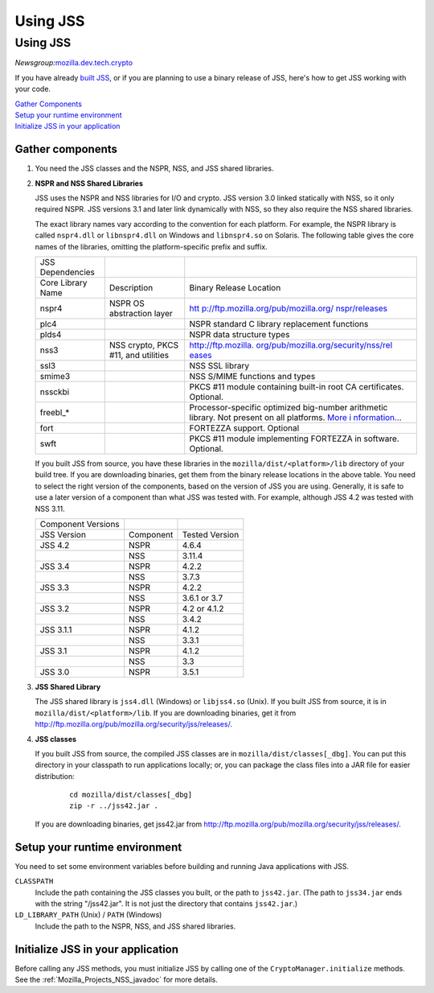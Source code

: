 .. _Mozilla_Projects_NSS_JSS_Using_JSS:

=========
Using JSS
=========
.. _Using_JSS:

Using JSS
---------

*Newsgroup:*\ `mozilla.dev.tech.crypto <news://news.mozilla.org:119/mozilla.dev.tech.crypto>`__

If you have already `built JSS </en-US/docs/JSS/Build_instructions_for_JSS_4.3.x>`__, or if you are
planning to use a binary release of JSS, here's how to get JSS working with your code.

| `Gather Components <#components>`__
| `Setup your runtime environment <#runtime>`__
| `Initialize JSS in your application <#init>`__

.. _Gather_components:

Gather components
~~~~~~~~~~~~~~~~~

#. You need the JSS classes and the NSPR, NSS, and JSS shared libraries.

#. **NSPR and NSS Shared Libraries**

   JSS uses the NSPR and NSS libraries for I/O and crypto. JSS version 3.0 linked statically with
   NSS, so it only required NSPR. JSS versions 3.1 and later link dynamically with NSS, so they also
   require the NSS shared libraries.

   The exact library names vary according to the convention for each platform. For example, the NSPR
   library is called ``nspr4.dll`` or ``libnspr4.dll`` on Windows and ``libnspr4.so`` on Solaris.
   The following table gives the core names of the libraries, omitting the platform-specific prefix
   and suffix.

   +-------------------+-------------------------------------+--------------------------------------+
   | JSS Dependencies  |                                     |                                      |
   +-------------------+-------------------------------------+--------------------------------------+
   | Core Library Name | Description                         | Binary Release Location              |
   +-------------------+-------------------------------------+--------------------------------------+
   | nspr4             | NSPR OS abstraction layer           | `htt                                 |
   |                   |                                     | p://ftp.mozilla.org/pub/mozilla.org/ |
   |                   |                                     | nspr/releases <http://ftp.mozilla.or |
   |                   |                                     | g/pub/mozilla.org/nspr/releases/>`__ |
   +-------------------+-------------------------------------+--------------------------------------+
   | plc4              |                                     | NSPR standard C library replacement  |
   |                   |                                     | functions                            |
   +-------------------+-------------------------------------+--------------------------------------+
   | plds4             |                                     | NSPR data structure types            |
   +-------------------+-------------------------------------+--------------------------------------+
   | nss3              | NSS crypto, PKCS #11, and utilities | `http://ftp.mozilla.                 |
   |                   |                                     | org/pub/mozilla.org/security/nss/rel |
   |                   |                                     | eases <http://ftp.mozilla.org/pub/mo |
   |                   |                                     | zilla.org/security/nss/releases/>`__ |
   +-------------------+-------------------------------------+--------------------------------------+
   | ssl3              |                                     | NSS SSL library                      |
   +-------------------+-------------------------------------+--------------------------------------+
   | smime3            |                                     | NSS S/MIME functions and types       |
   +-------------------+-------------------------------------+--------------------------------------+
   | nssckbi           |                                     | PKCS #11 module containing built-in  |
   |                   |                                     | root CA certificates. Optional.      |
   +-------------------+-------------------------------------+--------------------------------------+
   | freebl_*          |                                     | Processor-specific optimized         |
   |                   |                                     | big-number arithmetic library. Not   |
   |                   |                                     | present on all platforms. `More      |
   |                   |                                     | i                                    |
   |                   |                                     | nformation... </en-US/docs/Introduct |
   |                   |                                     | ion_to_Network_Security_Services>`__ |
   +-------------------+-------------------------------------+--------------------------------------+
   | fort              |                                     | FORTEZZA support. Optional           |
   +-------------------+-------------------------------------+--------------------------------------+
   | swft              |                                     | PKCS #11 module implementing         |
   |                   |                                     | FORTEZZA in software. Optional.      |
   +-------------------+-------------------------------------+--------------------------------------+

   If you built JSS from source, you have these libraries in the ``mozilla/dist/<platform>/lib``
   directory of your build tree. If you are downloading binaries, get them from the binary release
   locations in the above table. You need to select the right version of the components, based on
   the version of JSS you are using. Generally, it is safe to use a later version of a component
   than what JSS was tested with. For example, although JSS 4.2 was tested with NSS 3.11.

   ================== ========= ==============
   Component Versions           
   JSS Version        Component Tested Version
   JSS 4.2            NSPR      4.6.4
   \                  NSS       3.11.4
   JSS 3.4            NSPR      4.2.2
   \                  NSS       3.7.3
   JSS 3.3            NSPR      4.2.2
   \                  NSS       3.6.1 or 3.7
   JSS 3.2            NSPR      4.2 or 4.1.2
   \                  NSS       3.4.2
   JSS 3.1.1          NSPR      4.1.2
   \                  NSS       3.3.1
   JSS 3.1            NSPR      4.1.2
   \                  NSS       3.3
   JSS 3.0            NSPR      3.5.1
   ================== ========= ==============

#. **JSS Shared Library**

   The JSS shared library is ``jss4.dll`` (Windows) or ``libjss4.so`` (Unix). If you built JSS from
   source, it is in ``mozilla/dist/<platform>/lib``. If you are downloading binaries, get it from
   http://ftp.mozilla.org/pub/mozilla.org/security/jss/releases/.

#. **JSS classes**

   If you built JSS from source, the compiled JSS classes are in ``mozilla/dist/classes[_dbg]``. You
   can put this directory in your classpath to run applications locally; or, you can package the
   class files into a JAR file for easier distribution:

      ::

         cd mozilla/dist/classes[_dbg]
         zip -r ../jss42.jar .

   If you are downloading binaries, get jss42.jar
   from http://ftp.mozilla.org/pub/mozilla.org/security/jss/releases/.

.. _Setup_your_runtime_environment:

Setup your runtime environment
~~~~~~~~~~~~~~~~~~~~~~~~~~~~~~

You need to set some environment variables before building and running Java applications with JSS.

``CLASSPATH``
   Include the path containing the JSS classes you built, or the path to ``jss42.jar``. (The path to
   ``jss34.jar`` ends with the string "/jss42.jar". It is not just the directory that contains
   ``jss42.jar``.)
``LD_LIBRARY_PATH`` (Unix) / ``PATH`` (Windows)
   Include the path to the NSPR, NSS, and JSS shared libraries.

.. _Initialize_JSS_in_your_application:

Initialize JSS in your application
~~~~~~~~~~~~~~~~~~~~~~~~~~~~~~~~~~

Before calling any JSS methods, you must initialize JSS by calling one of the
``CryptoManager.initialize`` methods. See the :ref:`Mozilla_Projects_NSS_javadoc` for more details.